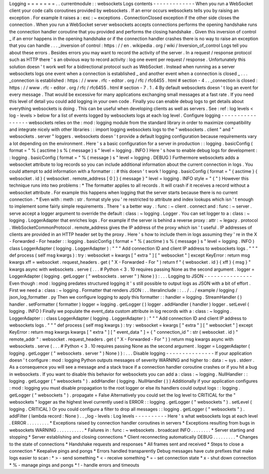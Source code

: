 Logging
=
=
=
=
=
=
=
.
.
currentmodule
:
:
websockets
Logs
contents
-
-
-
-
-
-
-
-
-
-
-
-
-
When
you
run
a
WebSocket
client
your
code
calls
coroutines
provided
by
websockets
.
If
an
error
occurs
websockets
tells
you
by
raising
an
exception
.
For
example
it
raises
a
:
exc
:
~
exceptions
.
ConnectionClosed
exception
if
the
other
side
closes
the
connection
.
When
you
run
a
WebSocket
server
websockets
accepts
connections
performs
the
opening
handshake
runs
the
connection
handler
coroutine
that
you
provided
and
performs
the
closing
handshake
.
Given
this
inversion
of
control
_
if
an
error
happens
in
the
opening
handshake
or
if
the
connection
handler
crashes
there
is
no
way
to
raise
an
exception
that
you
can
handle
.
.
.
_inversion
of
control
:
https
:
/
/
en
.
wikipedia
.
org
/
wiki
/
Inversion_of_control
Logs
tell
you
about
these
errors
.
Besides
errors
you
may
want
to
record
the
activity
of
the
server
.
In
a
request
/
response
protocol
such
as
HTTP
there
'
s
an
obvious
way
to
record
activity
:
log
one
event
per
request
/
response
.
Unfortunately
this
solution
doesn
'
t
work
well
for
a
bidirectional
protocol
such
as
WebSocket
.
Instead
when
running
as
a
server
websockets
logs
one
event
when
a
connection
is
established
_
and
another
event
when
a
connection
is
closed
_
.
.
.
_connection
is
established
:
https
:
/
/
www
.
rfc
-
editor
.
org
/
rfc
/
rfc6455
.
html
#
section
-
4
.
.
_connection
is
closed
:
https
:
/
/
www
.
rfc
-
editor
.
org
/
rfc
/
rfc6455
.
html
#
section
-
7
.
1
.
4
By
default
websockets
doesn
'
t
log
an
event
for
every
message
.
That
would
be
excessive
for
many
applications
exchanging
small
messages
at
a
fast
rate
.
If
you
need
this
level
of
detail
you
could
add
logging
in
your
own
code
.
Finally
you
can
enable
debug
logs
to
get
details
about
everything
websockets
is
doing
.
This
can
be
useful
when
developing
clients
as
well
as
servers
.
See
:
ref
:
log
levels
<
log
-
levels
>
below
for
a
list
of
events
logged
by
websockets
logs
at
each
log
level
.
Configure
logging
-
-
-
-
-
-
-
-
-
-
-
-
-
-
-
-
-
websockets
relies
on
the
:
mod
:
logging
module
from
the
standard
library
in
order
to
maximize
compatibility
and
integrate
nicely
with
other
libraries
:
:
import
logging
websockets
logs
to
the
"
websockets
.
client
"
and
"
websockets
.
server
"
loggers
.
websockets
doesn
'
t
provide
a
default
logging
configuration
because
requirements
vary
a
lot
depending
on
the
environment
.
Here
'
s
a
basic
configuration
for
a
server
in
production
:
:
logging
.
basicConfig
(
format
=
"
%
(
asctime
)
s
%
(
message
)
s
"
level
=
logging
.
INFO
)
Here
'
s
how
to
enable
debug
logs
for
development
:
:
logging
.
basicConfig
(
format
=
"
%
(
message
)
s
"
level
=
logging
.
DEBUG
)
Furthermore
websockets
adds
a
websocket
attribute
to
log
records
so
you
can
include
additional
information
about
the
current
connection
in
logs
.
You
could
attempt
to
add
information
with
a
formatter
:
:
#
this
doesn
'
t
work
!
logging
.
basicConfig
(
format
=
"
{
asctime
}
{
websocket
.
id
}
{
websocket
.
remote_address
[
0
]
}
{
message
}
"
level
=
logging
.
INFO
style
=
"
{
"
)
However
this
technique
runs
into
two
problems
:
*
The
formatter
applies
to
all
records
.
It
will
crash
if
it
receives
a
record
without
a
websocket
attribute
.
For
example
this
happens
when
logging
that
the
server
starts
because
there
is
no
current
connection
.
*
Even
with
:
meth
:
str
.
format
style
you
'
re
restricted
to
attribute
and
index
lookups
which
isn
'
t
enough
to
implement
some
fairly
simple
requirements
.
There
'
s
a
better
way
.
:
func
:
~
client
.
connect
and
:
func
:
~
server
.
serve
accept
a
logger
argument
to
override
the
default
:
class
:
~
logging
.
Logger
.
You
can
set
logger
to
a
:
class
:
~
logging
.
LoggerAdapter
that
enriches
logs
.
For
example
if
the
server
is
behind
a
reverse
proxy
:
attr
:
~
legacy
.
protocol
.
WebSocketCommonProtocol
.
remote_address
gives
the
IP
address
of
the
proxy
which
isn
'
t
useful
.
IP
addresses
of
clients
are
provided
in
an
HTTP
header
set
by
the
proxy
.
Here
'
s
how
to
include
them
in
logs
assuming
they
'
re
in
the
X
-
Forwarded
-
For
header
:
:
logging
.
basicConfig
(
format
=
"
%
(
asctime
)
s
%
(
message
)
s
"
level
=
logging
.
INFO
)
class
LoggerAdapter
(
logging
.
LoggerAdapter
)
:
"
"
"
Add
connection
ID
and
client
IP
address
to
websockets
logs
.
"
"
"
def
process
(
self
msg
kwargs
)
:
try
:
websocket
=
kwargs
[
"
extra
"
]
[
"
websocket
"
]
except
KeyError
:
return
msg
kwargs
xff
=
websocket
.
request_headers
.
get
(
"
X
-
Forwarded
-
For
"
)
return
f
"
{
websocket
.
id
}
{
xff
}
{
msg
}
"
kwargs
async
with
websockets
.
serve
(
.
.
.
#
Python
<
3
.
10
requires
passing
None
as
the
second
argument
.
logger
=
LoggerAdapter
(
logging
.
getLogger
(
"
websockets
.
server
"
)
None
)
)
:
.
.
.
Logging
to
JSON
-
-
-
-
-
-
-
-
-
-
-
-
-
-
-
Even
though
:
mod
:
logging
predates
structured
logging
it
'
s
still
possible
to
output
logs
as
JSON
with
a
bit
of
effort
.
First
we
need
a
:
class
:
~
logging
.
Formatter
that
renders
JSON
:
.
.
literalinclude
:
:
.
.
/
.
.
/
example
/
logging
/
json_log_formatter
.
py
Then
we
configure
logging
to
apply
this
formatter
:
:
handler
=
logging
.
StreamHandler
(
)
handler
.
setFormatter
(
formatter
)
logger
=
logging
.
getLogger
(
)
logger
.
addHandler
(
handler
)
logger
.
setLevel
(
logging
.
INFO
)
Finally
we
populate
the
event_data
custom
attribute
in
log
records
with
a
:
class
:
~
logging
.
LoggerAdapter
:
:
class
LoggerAdapter
(
logging
.
LoggerAdapter
)
:
"
"
"
Add
connection
ID
and
client
IP
address
to
websockets
logs
.
"
"
"
def
process
(
self
msg
kwargs
)
:
try
:
websocket
=
kwargs
[
"
extra
"
]
[
"
websocket
"
]
except
KeyError
:
return
msg
kwargs
kwargs
[
"
extra
"
]
[
"
event_data
"
]
=
{
"
connection_id
"
:
str
(
websocket
.
id
)
"
remote_addr
"
:
websocket
.
request_headers
.
get
(
"
X
-
Forwarded
-
For
"
)
}
return
msg
kwargs
async
with
websockets
.
serve
(
.
.
.
#
Python
<
3
.
10
requires
passing
None
as
the
second
argument
.
logger
=
LoggerAdapter
(
logging
.
getLogger
(
"
websockets
.
server
"
)
None
)
)
:
.
.
.
Disable
logging
-
-
-
-
-
-
-
-
-
-
-
-
-
-
-
If
your
application
doesn
'
t
configure
:
mod
:
logging
Python
outputs
messages
of
severity
WARNING
and
higher
to
:
data
:
~
sys
.
stderr
.
As
a
consequence
you
will
see
a
message
and
a
stack
trace
if
a
connection
handler
coroutine
crashes
or
if
you
hit
a
bug
in
websockets
.
If
you
want
to
disable
this
behavior
for
websockets
you
can
add
a
:
class
:
~
logging
.
NullHandler
:
:
logging
.
getLogger
(
"
websockets
"
)
.
addHandler
(
logging
.
NullHandler
(
)
)
Additionally
if
your
application
configures
:
mod
:
logging
you
must
disable
propagation
to
the
root
logger
or
else
its
handlers
could
output
logs
:
:
logging
.
getLogger
(
"
websockets
"
)
.
propagate
=
False
Alternatively
you
could
set
the
log
level
to
CRITICAL
for
the
"
websockets
"
logger
as
the
highest
level
currently
used
is
ERROR
:
:
logging
.
getLogger
(
"
websockets
"
)
.
setLevel
(
logging
.
CRITICAL
)
Or
you
could
configure
a
filter
to
drop
all
messages
:
:
logging
.
getLogger
(
"
websockets
"
)
.
addFilter
(
lambda
record
:
None
)
.
.
_log
-
levels
:
Log
levels
-
-
-
-
-
-
-
-
-
-
Here
'
s
what
websockets
logs
at
each
level
.
ERROR
.
.
.
.
.
.
.
.
.
*
Exceptions
raised
by
connection
handler
coroutines
in
servers
*
Exceptions
resulting
from
bugs
in
websockets
WARNING
.
.
.
.
.
.
.
.
.
.
.
*
Failures
in
:
func
:
~
websockets
.
broadcast
INFO
.
.
.
.
.
.
.
.
*
Server
starting
and
stopping
*
Server
establishing
and
closing
connections
*
Client
reconnecting
automatically
DEBUG
.
.
.
.
.
.
.
.
.
*
Changes
to
the
state
of
connections
*
Handshake
requests
and
responses
*
All
frames
sent
and
received
*
Steps
to
close
a
connection
*
Keepalive
pings
and
pongs
*
Errors
handled
transparently
Debug
messages
have
cute
prefixes
that
make
logs
easier
to
scan
:
*
>
-
send
something
*
<
-
receive
something
*
=
-
set
connection
state
*
x
-
shut
down
connection
*
%
-
manage
pings
and
pongs
*
!
-
handle
errors
and
timeouts
